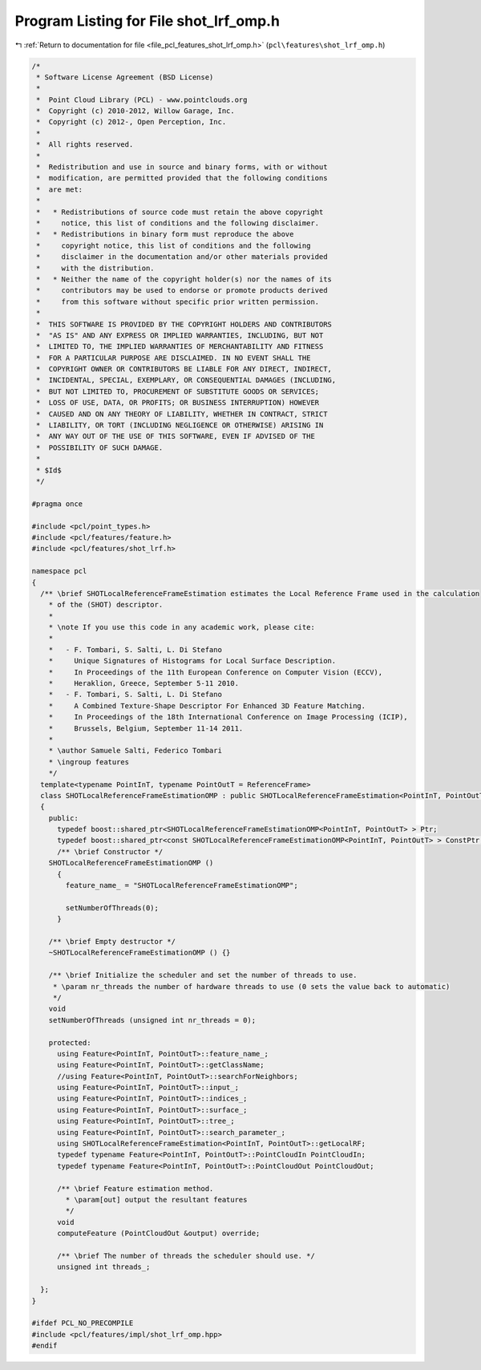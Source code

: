
.. _program_listing_file_pcl_features_shot_lrf_omp.h:

Program Listing for File shot_lrf_omp.h
=======================================

|exhale_lsh| :ref:`Return to documentation for file <file_pcl_features_shot_lrf_omp.h>` (``pcl\features\shot_lrf_omp.h``)

.. |exhale_lsh| unicode:: U+021B0 .. UPWARDS ARROW WITH TIP LEFTWARDS

.. code-block:: cpp

   /*
    * Software License Agreement (BSD License)
    *
    *  Point Cloud Library (PCL) - www.pointclouds.org
    *  Copyright (c) 2010-2012, Willow Garage, Inc.
    *  Copyright (c) 2012-, Open Perception, Inc.
    *
    *  All rights reserved.
    *
    *  Redistribution and use in source and binary forms, with or without
    *  modification, are permitted provided that the following conditions
    *  are met:
    *
    *   * Redistributions of source code must retain the above copyright
    *     notice, this list of conditions and the following disclaimer.
    *   * Redistributions in binary form must reproduce the above
    *     copyright notice, this list of conditions and the following
    *     disclaimer in the documentation and/or other materials provided
    *     with the distribution.
    *   * Neither the name of the copyright holder(s) nor the names of its
    *     contributors may be used to endorse or promote products derived
    *     from this software without specific prior written permission.
    *
    *  THIS SOFTWARE IS PROVIDED BY THE COPYRIGHT HOLDERS AND CONTRIBUTORS
    *  "AS IS" AND ANY EXPRESS OR IMPLIED WARRANTIES, INCLUDING, BUT NOT
    *  LIMITED TO, THE IMPLIED WARRANTIES OF MERCHANTABILITY AND FITNESS
    *  FOR A PARTICULAR PURPOSE ARE DISCLAIMED. IN NO EVENT SHALL THE
    *  COPYRIGHT OWNER OR CONTRIBUTORS BE LIABLE FOR ANY DIRECT, INDIRECT,
    *  INCIDENTAL, SPECIAL, EXEMPLARY, OR CONSEQUENTIAL DAMAGES (INCLUDING,
    *  BUT NOT LIMITED TO, PROCUREMENT OF SUBSTITUTE GOODS OR SERVICES;
    *  LOSS OF USE, DATA, OR PROFITS; OR BUSINESS INTERRUPTION) HOWEVER
    *  CAUSED AND ON ANY THEORY OF LIABILITY, WHETHER IN CONTRACT, STRICT
    *  LIABILITY, OR TORT (INCLUDING NEGLIGENCE OR OTHERWISE) ARISING IN
    *  ANY WAY OUT OF THE USE OF THIS SOFTWARE, EVEN IF ADVISED OF THE
    *  POSSIBILITY OF SUCH DAMAGE.
    *
    * $Id$
    */
   
   #pragma once
   
   #include <pcl/point_types.h>
   #include <pcl/features/feature.h>
   #include <pcl/features/shot_lrf.h>
   
   namespace pcl
   {
     /** \brief SHOTLocalReferenceFrameEstimation estimates the Local Reference Frame used in the calculation
       * of the (SHOT) descriptor.
       *
       * \note If you use this code in any academic work, please cite:
       *
       *   - F. Tombari, S. Salti, L. Di Stefano
       *     Unique Signatures of Histograms for Local Surface Description.
       *     In Proceedings of the 11th European Conference on Computer Vision (ECCV),
       *     Heraklion, Greece, September 5-11 2010.
       *   - F. Tombari, S. Salti, L. Di Stefano
       *     A Combined Texture-Shape Descriptor For Enhanced 3D Feature Matching.
       *     In Proceedings of the 18th International Conference on Image Processing (ICIP),
       *     Brussels, Belgium, September 11-14 2011.
       *
       * \author Samuele Salti, Federico Tombari
       * \ingroup features
       */
     template<typename PointInT, typename PointOutT = ReferenceFrame>
     class SHOTLocalReferenceFrameEstimationOMP : public SHOTLocalReferenceFrameEstimation<PointInT, PointOutT>
     {
       public:
         typedef boost::shared_ptr<SHOTLocalReferenceFrameEstimationOMP<PointInT, PointOutT> > Ptr;
         typedef boost::shared_ptr<const SHOTLocalReferenceFrameEstimationOMP<PointInT, PointOutT> > ConstPtr;
         /** \brief Constructor */
       SHOTLocalReferenceFrameEstimationOMP ()
         {
           feature_name_ = "SHOTLocalReferenceFrameEstimationOMP";
   
           setNumberOfThreads(0);
         }
   
       /** \brief Empty destructor */
       ~SHOTLocalReferenceFrameEstimationOMP () {}
   
       /** \brief Initialize the scheduler and set the number of threads to use.
        * \param nr_threads the number of hardware threads to use (0 sets the value back to automatic)
        */
       void
       setNumberOfThreads (unsigned int nr_threads = 0);
   
       protected:
         using Feature<PointInT, PointOutT>::feature_name_;
         using Feature<PointInT, PointOutT>::getClassName;
         //using Feature<PointInT, PointOutT>::searchForNeighbors;
         using Feature<PointInT, PointOutT>::input_;
         using Feature<PointInT, PointOutT>::indices_;
         using Feature<PointInT, PointOutT>::surface_;
         using Feature<PointInT, PointOutT>::tree_;
         using Feature<PointInT, PointOutT>::search_parameter_;
         using SHOTLocalReferenceFrameEstimation<PointInT, PointOutT>::getLocalRF;
         typedef typename Feature<PointInT, PointOutT>::PointCloudIn PointCloudIn;
         typedef typename Feature<PointInT, PointOutT>::PointCloudOut PointCloudOut;
   
         /** \brief Feature estimation method.
           * \param[out] output the resultant features
           */
         void
         computeFeature (PointCloudOut &output) override;
   
         /** \brief The number of threads the scheduler should use. */
         unsigned int threads_;
   
     };
   }
   
   #ifdef PCL_NO_PRECOMPILE
   #include <pcl/features/impl/shot_lrf_omp.hpp>
   #endif
